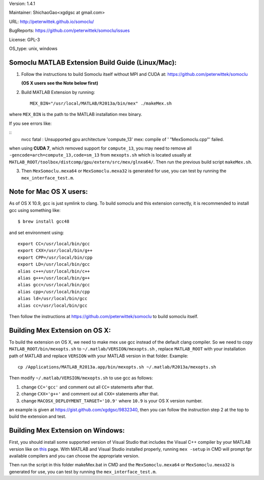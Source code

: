 Version: 1.4.1

Maintainer: ShichaoGao<xgdgsc at gmail.com>

URL: http://peterwittek.github.io/somoclu/

BugReports: https://github.com/peterwittek/somoclu/issues

License: GPL-3

OS_type: unix, windows

Somoclu MATLAB Extension Build Guide (Linux/Mac):
=============================================

1. Follow the instructions to build Somoclu itself without MPI and CUDA at: https://github.com/peterwittek/somoclu

   **(OS X users see the Note below first)**

2. Build MATLAB Extension by running:
   ::
      MEX_BIN="/usr/local/MATLAB/R2013a/bin/mex" ./makeMex.sh

where ``MEX_BIN`` is the path to the MATLAB installation mex binary.

If you see errors like:

::
  nvcc fatal   : Unsupported gpu architecture 'compute_13'
  mex: compile of ' "MexSomoclu.cpp"' failed.

when using **CUDA 7**, which removed support for ``compute_13``, you may need to remove all ``-gencode=arch=compute_13,code=sm_13`` from ``mexopts.sh`` which is located usually at ``MATLAB_ROOT/toolbox/distcomp/gpu/extern/src/mex/glnxa64/``. Then run the previous build script ``makeMex.sh``.

3. Then ``MexSomoclu.mexa64`` or ``MexSomoclu.mexa32`` is generated for use, you can test by running the ``mex_interface_test.m``.

Note for Mac OS X users:
================================

As of OS X 10.9, gcc is just symlink to clang. To build somoclu and this extension correctly, it is recommended to install gcc using something like:
::
   $ brew install gcc48

and set environment using:
::
    export CC=/usr/local/bin/gcc
    export CXX=/usr/local/bin/g++
    export CPP=/usr/local/bin/cpp
    export LD=/usr/local/bin/gcc
    alias c++=/usr/local/bin/c++
    alias g++=/usr/local/bin/g++
    alias gcc=/usr/local/bin/gcc
    alias cpp=/usr/local/bin/cpp
    alias ld=/usr/local/bin/gcc
    alias cc=/usr/local/bin/gcc

Then follow the instructions at https://github.com/peterwittek/somoclu to build somoclu itself.

Building Mex Extension on OS X:
===============================

To build the extension on OS X, we need to make mex use gcc instead of the default clang compiler. So we need to copy ``MATLAB_ROOT/bin/mexopts.sh`` to ``~/.matlab/VERSION/mexopts.sh`` , replace ``MATLAB_ROOT`` with your installation path of MATLAB and replace ``VERSION`` with your MATLAB version in that folder. Example:
::
   cp /Applications/MATLAB_R2013a.app/bin/mexopts.sh ~/.matlab/R2013a/mexopts.sh

Then modify ``~/.matlab/VERSION/mexopts.sh`` to use gcc as follows:

1. change ``CC='gcc'`` and comment out all ``CC=`` statements after that.
2. change ``CXX='g++'`` and comment out all ``CXX=`` statements after that.
3. change ``MACOSX_DEPLOYMENT_TARGET='10.9'`` where ``10.9`` is your OS X version number.

an example is given at https://gist.github.com/xgdgsc/9832340, then you can follow the instruction step 2 at the top to build the extension and test.

Building Mex Extension on Windows:
===================================

First, you should install some supported version of Visual Studio that includes the Visual C++ compiler by your MATLAB version like on `this <http://www.mathworks.com/support/compilers/R2013a/index.html?sec=win64/>`_ page. With MATLAB and Visual Studio installed properly, running ``mex -setup`` in CMD will prompt fpr available compilers and you can choose the appropriate version.

Then run the script in this folder makeMex.bat in CMD and the ``MexSomoclu.mexa64`` or ``MexSomoclu.mexa32`` is generated for use, you can test by running the ``mex_interface_test.m``.
